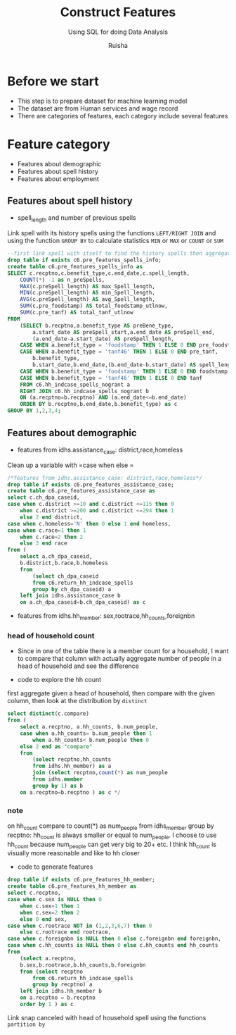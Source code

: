 #+TITLE: Construct Features
#+SUBTITLE: Using SQL for doing Data Analysis
#+AUTHOR: Ruisha
#+EMAIL: ruishaz@gmail.com
#+STARTUP: showeverything
#+STARTUP: nohideblocks

* Before we start

- This step is to prepare dataset for machine learning model
- The dataset are from Human services and wage record
- There are categories of features, each category include several features

* Feature category

- Features about demographic
- Features about spell history
- Features about employment

** Features about spell history

- spell_length and number of previous spells

Link spell with its history spells using the functions  =LEFT/RIGHT JOIN= and using the function =GROUP BY= to calculate statistics =MIN= or =MAX= or =COUNT= or =SUM=  

#+BEGIN_SRC sql
--first link spell with itself to find the history spells then aggregate to stats we need
drop table if exists c6.pre_features_spells_info;
create table c6.pre_features_spells_info as
SELECT c.recptno,c.benefit_type,c.end_date,c.spell_length,
	COUNT(*) -1 as n_preSpells,
	MAX(c.preSpell_length) AS max_Spell_length,
	MIN(c.preSpell_length) AS min_Spell_length,
	AVG(c.preSpell_length) AS avg_Spell_length,
	SUM(c.pre_foodstamp) AS total_foodstamp_utlnow,
	SUM(c.pre_tanf) AS total_tanf_utlnow
FROM
	(SELECT b.recptno,a.benefit_type AS preBene_type,
		a.start_date AS preSpell_start,a.end_date AS preSpell_end,
		(a.end_date-a.start_date) AS preSpell_length,
	CASE WHEN a.benefit_type = 'foodstamp' THEN 1 ELSE 0 END pre_foodstamp,
	CASE WHEN a.benefit_type = 'tanf46' THEN 1 ELSE 0 END pre_tanf,
		b.benefit_type,
		b.start_date,b.end_date,(b.end_date-b.start_date) AS spell_length,
	CASE WHEN b.benefit_type = 'foodstamp' THEN 1 ELSE 0 END foodstamp,
	CASE WHEN b.benefit_type = 'tanf46' THEN 1 ELSE 0 END tanf
	FROM c6.hh_indcase_spells_nogrant a
	RIGHT JOIN c6.hh_indcase_spells_nogrant b
	ON (a.recptno=b.recptno) AND (a.end_date<=b.end_date)
	ORDER BY b.recptno,b.end_date,b.benefit_type) as c
GROUP BY 1,2,3,4;
#+END_SRC

** Features about demographic

- features from idhs.assistance_case: district,race,homeless

Clean up a variable with  =case when else = 

#+BEGIN_SRC sql
/*features from idhs.assistance_case: district,race,homeless*/
drop table if exists c6.pre_features_assistance_case;
create table c6.pre_features_assistance_case as
select c.ch_dpa_caseid,
case when c.district >=10 and c.district <=115 then 0 
	when c.district >=200 and c.district <=294 then 1
	else 2 end district,
case when c.homeless='N' then 0 else 1 end homeless,
case when c.race=1 then 1
	when c.race=2 then 2
	else 3 end race
from (
	select a.ch_dpa_caseid,
	b.district,b.race,b.homeless
	from 
		(select ch_dpa_caseid
		from c6.return_hh_indcase_spells
		group by ch_dpa_caseid) a
	left join idhs.assistance_case b
	on a.ch_dpa_caseid=b.ch_dpa_caseid) as c
#+END_SRC

- features from idhs.hh_member: sex,rootrace,hh_counts,foreignbn

*** head of household count

- Since in one of the table there is a member count for a household, I want to compare that column with actually aggregate number of people in a head of household and see the difference

- code to explore the hh count

first aggregate given a head of household, then compare with the given column, then look at the distribution by =distinct= 
#+BEGIN_SRC sql
select distinct(c.compare)
from (
	select a.recptno, a.hh_counts, b.num_people,
	case when a.hh_counts= b.num_people then 1
		when a.hh_counts< b.num_people then 0
	else 2 end as "compare"
	from
		(select recptno,hh_counts
		from idhs.hh_member) as a
		join (select recptno,count(*) as num_people
		from idhs.member
		group by 1) as b
	on a.recptno=b.recptno ) as c */
#+END_SRC

*** note 

on hh_count compare to count(*) as num_people from idhs_member group by recptno: hh_count is always smaller or equal to num_people. I choose to use hh_count because num_people can get very big to 20+ etc. I think hh_count is visually more reasonable and like to hh closer 

- code to generate features

#+BEGIN_SRC sql
drop table if exists c6.pre_features_hh_member;
create table c6.pre_features_hh_member as
select c.recptno,
case when c.sex is NULL then 0
	when c.sex=1 then 1
	when c.sex=2 then 2
	else 0 end sex,
case when c.rootrace NOT in (1,2,3,6,7) then 0 
	else c.rootrace end rootrace,
case when c.foreignbn is NULL then 0 else c.foreignbn end foreignbn,
case when c.hh_counts is NULL then 0 else c.hh_counts end hh_counts
from
	(select a.recptno,
    b.sex,b.rootrace,b.hh_counts,b.foreignbn
	from (select recptno
		from c6.return_hh_indcase_spells
		group by recptno) a
	left join idhs.hh_member b
	on a.recptno = b.recptno 
	order by 1 ) as c
#+END_SRC



Link snap canceled with head of household spell using the functions  =partition by= 
#+BEGIN_SRC sql

#+END_SRC

